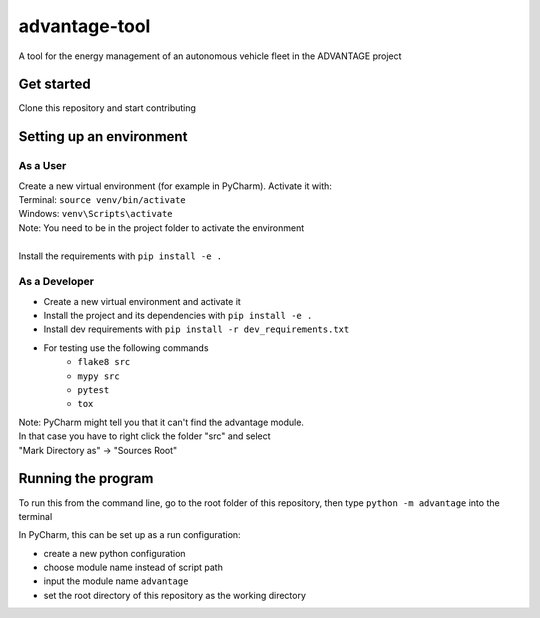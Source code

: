 advantage-tool
==============
A tool for the energy management of an autonomous vehicle fleet in the ADVANTAGE project

|tests|

.. |tests| image:: https://github.com/rl-institut/advantage-tool/actions/workflows/python-package.yml/badge.svg
      :target: https://github.com/rl-institut/advantage-tool/actions/workflows/python-package.yml

Get started
-----------

Clone this repository and start contributing

Setting up an environment
-------------------------
As a User
^^^^^^^^
| Create a new virtual environment (for example in PyCharm). Activate it with:
| Terminal:  ``source venv/bin/activate``
| Windows: ``venv\Scripts\activate``
| Note: You need to be in the project folder to activate the environment
|
| Install the requirements with ``pip install -e .``

As a Developer
^^^^^^^^^^^^^^
* Create a new virtual environment and activate it
* Install the project and its dependencies with ``pip install -e .``
* Install dev requirements with ``pip install -r dev_requirements.txt``
* For testing use the following commands
    * ``flake8 src``
    * ``mypy src``
    * ``pytest``
    * ``tox``

| Note: PyCharm might tell you that it can't find the advantage module.
| In that case you have to right click the folder "src" and select
| "Mark Directory as" -> "Sources Root"


Running the program
-------------------


To run this from the command line, go to the root folder of this repository,
then type ``python -m advantage`` into the terminal

In PyCharm, this can be set up as a run configuration:

* create a new python configuration
* choose module name instead of script path
* input the module name ``advantage``
* set the root directory of this repository as the working directory
